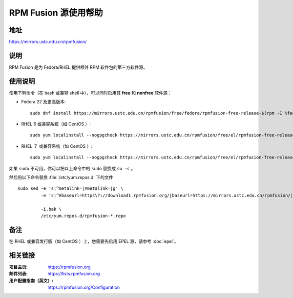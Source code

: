 ========================
RPM Fusion 源使用帮助
========================

地址
====

https://mirrors.ustc.edu.cn/rpmfusion/

说明
====

RPM Fusion 是为 Fedora/RHEL 提供额外 RPM 软件包的第三方软件源。

使用说明
========

使用下列命令（在 bash 或兼容 shell 中），可以同时启用其 **free** 和 **nonfree** 软件源：

- Fedora 22 及更高版本::

    sudo dnf install https://mirrors.ustc.edu.cn/rpmfusion/free/fedora/rpmfusion-free-release-$(rpm -E %fedora).noarch.rpm https://mirrors.ustc.edu.cn/rpmfusion/nonfree/fedora/rpmfusion-nonfree-release-$(rpm -E %fedora).noarch.rpm

- RHEL 6 或兼容系统（如 CentOS ）::

    sudo yum localinstall --nogpgcheck https://mirrors.ustc.edu.cn/rpmfusion/free/el/rpmfusion-free-release-6.noarch.rpm https://mirrors.ustc.edu.cn/rpmfusion/nonfree/el/rpmfusion-nonfree-release-6.noarch.rpm

- RHEL ７ 或兼容系统（如 CentOS ）::

    sudo yum localinstall --nogpgcheck https://mirrors.ustc.edu.cn/rpmfusion/free/el/rpmfusion-free-release-7.noarch.rpm https://mirrors.ustc.edu.cn/rpmfusion/nonfree/el/rpmfusion-nonfree-release-7.noarch.rpm

如果 ``sudo`` 不可用，你可以把以上命令中的 ``sudo`` 替换成 ``su -c`` 。

然后用以下命令替换 :file:`/etc/yum.repos.d` 下的文件

::

  sudo sed -e 's|^metalink=|#metalink=|g' \
           -e 's|^#baseurl=https\?://download1.rpmfusion.org/|baseurl=https://mirrors.ustc.edu.cn/rpmfusion/|g' \

           -i.bak \
           /etc/yum.repos.d/rpmfusion-*.repo

备注
====

在 RHEL 或兼容发行版（如 CentOS ）上，您需要先启用 EPEL 源，请参考 :doc:`epel`。

相关链接
========

:项目主页: https://rpmfusion.org
:邮件列表: https://lists.rpmfusion.org
:用户配置指南（英文）: https://rpmfusion.org/Configuration

